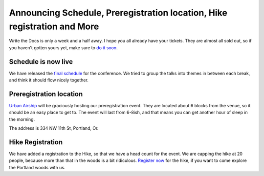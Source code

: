 Announcing Schedule, Preregistration location, Hike registration and More
=========================================================================

Write the Docs is only a week and a half away. I hope you all already have your tickets. They are almost all sold out, so if you haven't gotten yours yet, make sure to `do it soon`_.

Schedule is now live
--------------------

We have released the `final schedule`_ for the conference. We tried to group the talks into themes in between each break, and think it should flow nicely together. 

Preregistration location
------------------------

`Urban Airship`_ will be graciously hosting our preregistration event. They are located about 6 blocks from the venue, so it should be an easy place to get to. The event will last from 6-8ish, and that means you can get another hour of sleep in the morning.

The address is 334 NW 11th St, Portland, Or.

Hike Registration
-----------------

We have added a registration to the Hike, so that we have a head count for the event. We are capping the hike at 20 people, because more than that in the woods is a bit ridiculous. `Register now`_ for the hike, if you want to come explore the Portland woods with us.

.. _do it soon: http://conf.writethedocs.org/tickets.html
.. _final schedule: http://conf.writethedocs.org/#schedule
.. _Urban Airship: http://urbanairship.com/
.. _Register now: http://writethedocshike.eventbrite.com/

